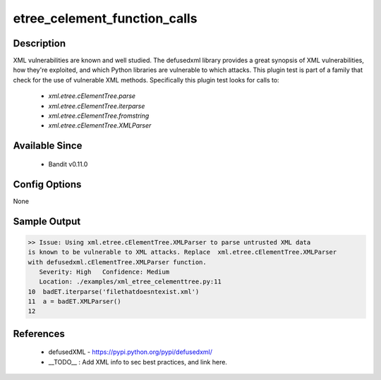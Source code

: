
etree_celement_function_calls
==============================================

Description
-----------
XML vulnerabilities are known and well studied. The defusedxml library provides
a great synopsis of XML vulnerabilities, how they're exploited, and which Python
libraries are vulnerable to which attacks. This plugin test is part of a family
that check for the use of vulnerable XML methods. Specifically this plugin test
looks for calls to:

 - `xml.etree.cElementTree.parse`
 - `xml.etree.cElementTree.iterparse`
 - `xml.etree.cElementTree.fromstring`
 - `xml.etree.cElementTree.XMLParser`

Available Since
---------------
 - Bandit v0.11.0

Config Options
--------------
None

Sample Output
-------------
.. code-block:: none

    >> Issue: Using xml.etree.cElementTree.XMLParser to parse untrusted XML data
    is known to be vulnerable to XML attacks. Replace  xml.etree.cElementTree.XMLParser
    with defusedxml.cElementTree.XMLParser function.
       Severity: High   Confidence: Medium
       Location: ./examples/xml_etree_celementtree.py:11
    10	badET.iterparse('filethatdoesntexist.xml')
    11	a = badET.XMLParser()
    12

References
----------
 - defusedXML - https://pypi.python.org/pypi/defusedxml/
 - __TODO__ : Add XML info to sec best practices, and link here.
